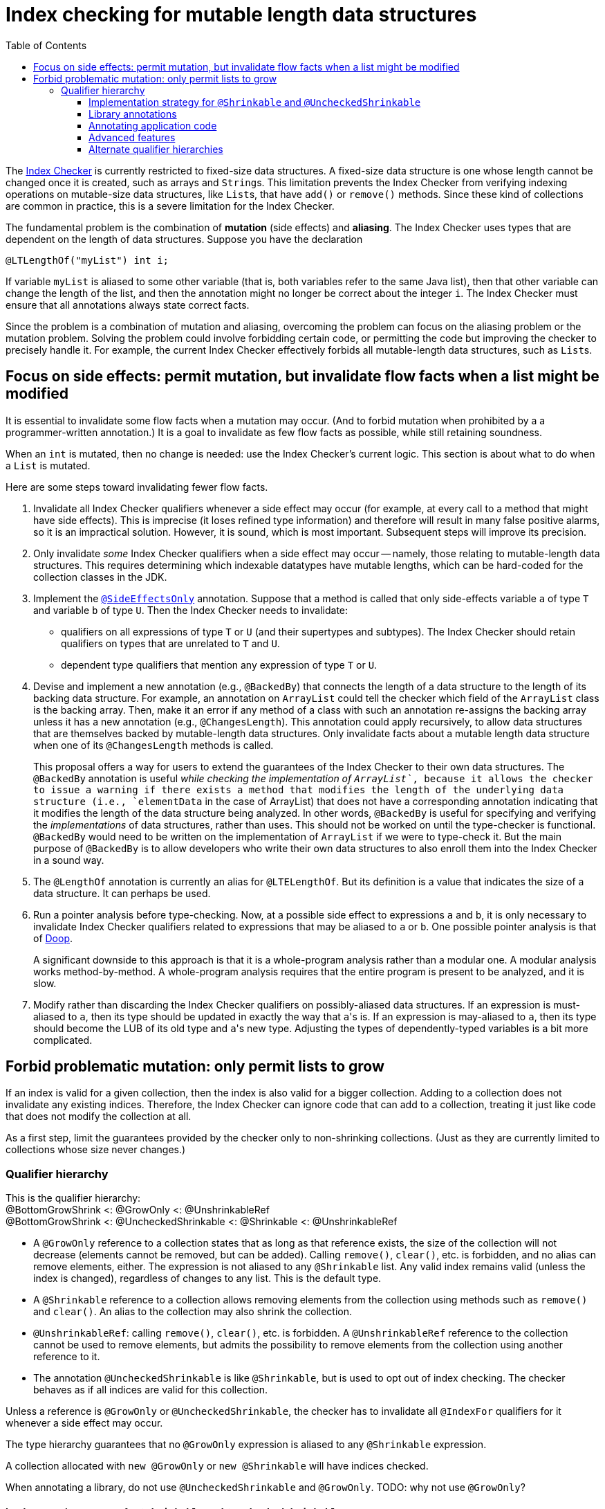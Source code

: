 = Index checking for mutable length data structures
:toc:
:toclevels: 4


The https://checkerframework.org/manual/#index-checker[Index Checker] is
currently restricted to fixed-size data structures. A fixed-size data
structure is one whose length cannot be changed once it is created, such
as arrays and ``String``s. This limitation prevents the Index Checker from
verifying indexing operations on mutable-size data structures, like
``List``s, that have `add()` or `remove()` methods. Since these kind of
collections are common in practice, this is a severe limitation for the
Index Checker.

The fundamental problem is the combination of *mutation* (side effects) and
*aliasing*.  The Index Checker uses types that are dependent on the length
of data structures.  Suppose you have the declaration

```java
@LTLengthOf("myList") int i;
```

If variable `myList` is aliased to some other variable (that is, both
variables refer to the same Java list), then that other variable can change
the length of the list, and then the annotation might no longer be correct
about the integer `i`.  The Index Checker must ensure that all annotations
always state correct facts.

Since the problem is a combination of mutation and aliasing, overcoming the
problem can focus on the aliasing problem or the mutation problem.  Solving
the problem could involve forbidding certain code, or permitting the code
but improving the checker to precisely handle it.  For example, the current
Index Checker effectively forbids all mutable-length data structures, such
as ``List``s.


== Focus on side effects: permit mutation, but invalidate flow facts when a list might be modified

It is essential to invalidate some flow facts when a mutation may occur.
(And to forbid mutation when prohibited by a a programmer-written annotation.)
It is a goal to invalidate as few flow facts as possible, while still retaining soundness.

When an `int` is mutated, then no change is needed:  use the Index
Checker's current logic.  This section is about what to do when a `List` is
mutated.

Here are some steps toward invalidating fewer flow facts.

. Invalidate all Index Checker qualifiers whenever a side effect may
occur (for example, at every call to a method that might have side
effects). This is imprecise (it loses refined type information) and
therefore will result in many false positive alarms, so it is an
impractical solution. However, it is sound, which is most important.
Subsequent steps will improve its precision.

. Only invalidate _some_ Index Checker qualifiers when a side effect may
occur -- namely, those relating to mutable-length data structures. This
requires determining which indexable datatypes have mutable lengths,
which can be hard-coded for the collection classes in the JDK.

. Implement the link:https://rawgit.com/mernst/checker-framework/refs/heads/index-checker-mutable-project/docs/developer/new-contributor-projects.html#SideEffectsOnly[`@SideEffectsOnly`] annotation.
Suppose that a method is called that only side-effects variable `a` of
type `T` and variable `b` of type `U`. Then the Index Checker needs to
invalidate:
* qualifiers on all expressions of type `T` or `U` (and their supertypes
and subtypes). The Index Checker should retain qualifiers on types that are
unrelated to `T` and `U`.
* dependent type qualifiers that mention any expression of type `T` or
`U`.

. Devise and implement a new annotation (e.g., `@BackedBy`) that connects
the length of a data structure to the length of its backing data
structure. For example, an annotation on `ArrayList` could tell the checker
which field of the `ArrayList` class is the backing array. Then, make it an
error if any method of a class with such an annotation re-assigns the
backing array unless it has a new annotation (e.g., `@ChangesLength`). This
annotation could apply recursively, to allow data structures that are
themselves backed by mutable-length data structures. Only invalidate facts
about a mutable length data structure when one of its `@ChangesLength`
methods is called.
+
This proposal offers a way for users to extend the guarantees of the Index
Checker to their own data structures. The `@BackedBy` annotation is useful
_while checking the implementation of `ArrayList`_, because it allows the
checker to issue a warning if there exists a method that modifies the
length of the underlying data structure (i.e., `elementData` in the case of
ArrayList) that does not have a corresponding annotation indicating that it
modifies the length of the data structure being analyzed. In other words,
`@BackedBy` is useful for specifying and verifying the _implementations_ of
data structures, rather than uses.  This should not be worked on until
the type-checker is functional.  `@BackedBy` would need to be written on
the implementation of `ArrayList` if we were to type-check it.
But the main purpose of `@BackedBy` is to allow developers who write their
own data structures to also enroll them into the Index Checker in a sound
way.

. The `@LengthOf` annotation is currently an alias for `@LTELengthOf`.
But its definition is a value that indicates the size of a data
structure. It can perhaps be used.

. Run a pointer analysis before type-checking. Now, at a possible side
effect to expressions `a` and `b`, it is only necessary to invalidate
Index Checker qualifiers related to expressions that may be aliased to
`a` or `b`. One possible pointer analysis is that of
https://github.com/plast-lab/doop-mirror[Doop].
+
A significant downside to this approach is that it is a whole-program
analysis rather than a modular one. A modular analysis works
method-by-method. A whole-program analysis requires that the entire
program is present to be analyzed, and it is slow.

. Modify rather than discarding the Index Checker qualifiers on
possibly-aliased data structures. If an expression is must-aliased to
`a`, then its type should be updated in exactly the way that ``a``'s is.
If an expression is may-aliased to `a`, then its type should become the
LUB of its old type and ``a``'s new type. Adjusting the types of
dependently-typed variables is a bit more complicated.

== Forbid problematic mutation: only permit lists to grow

If an index is valid for a given collection, then the index is also valid
for a bigger collection.  Adding to a collection does not invalidate any existing indices.
Therefore, the Index Checker can ignore code that can add to a collection, treating it
just like code that does not modify the collection at all.

As a first step, limit the guarantees provided by the checker only to
non-shrinking collections.  (Just as they are currently limited to
collections whose size never changes.)


=== Qualifier hierarchy

[%hardbreaks]
This is the qualifier hierarchy:
@BottomGrowShrink <: @GrowOnly <: @UnshrinkableRef
@BottomGrowShrink <: @UncheckedShrinkable <: @Shrinkable <: @UnshrinkableRef

* A `@GrowOnly` reference to a collection states that as long as that reference exists,
the size of the collection will not decrease (elements cannot be removed, but can be added).
Calling `remove()`, `clear()`, etc. is forbidden, and no alias can remove
elements, either.
The expression is not aliased to any `@Shrinkable` list.
Any valid index remains valid (unless the index is changed), regardless of
changes to any list.
This is the default type.
* A `@Shrinkable` reference to a collection allows removing elements
from the collection using methods such as `remove()` and `clear()`.
An alias to the collection may also shrink the collection.
* `@UnshrinkableRef`: calling `remove()`, `clear()`, etc. is forbidden.
A `@UnshrinkableRef` reference to the collection cannot be used to remove elements,
but admits the possibility to remove elements from the collection using another reference to it.
* The annotation `@UncheckedShrinkable` is like `@Shrinkable`,
but is used to opt out of index checking.
The checker behaves as if all indices are valid for this collection.

Unless a reference is `@GrowOnly` or `@UncheckedShrinkable`,
the checker has to invalidate all `@IndexFor` qualifiers for it
whenever a side effect may occur.

The type hierarchy guarantees that no `@GrowOnly` expression is
aliased to any `@Shrinkable` expression.

A collection allocated with `new @GrowOnly` or `new @Shrinkable`
will have indices checked.

When annotating a library, do not use `@UncheckedShrinkable` and `@GrowOnly`.
TODO: why not use `@GrowOnly`?


==== Implementation strategy for `@Shrinkable` and `@UncheckedShrinkable`

One approach is to implement `@Shrinkable` and `@UncheckedShrinkable`.
Another approach is to initially implement only `@UncheckedShrinkable` (and
probably also treat `@UnshrinkableRef` as unchecked).


==== Library annotations

As is typical, JDK annotations are trusted, not checked.

Checking indices of a mutable collection type (such as `List`) in the Java library would require annotating its methods:

* Methods that accept indices must have the parameters annotated `@IndexFor` or `@IndexOrHigh`. Missing annotation would create unsoundness.
* Methods that return indices should have the return type annotated `@IndexFor` or `@IndexOrHigh`. Missing annotation would cause false positives.
* Most methods do not remove from the collection -- the default qualifier for this type should be UnshrinkableRef.
* Methods that can remove from the collection must use the Shrinkable annotation. Missing annotation would create unsoundness.
* Methods that allocate and return a new list could also use the Shrinkable annotation.


==== Annotating application code

In application code, each allocation of a list should be by default `@UncheckedShrinkable`.
If all lists are `@UncheckedShrinkable`, it would ideally result in no warnings reported.

Then, collections that are intended to be grow-only should be annotated `@GrowOnly`.
Now, the Index Checker starts providing value by checking that the accesses are not out of bounds.
Some types within the application might need to be annotated `@UnshrinkableRef` to accept both kinds of collections.


==== Advanced features

Also see xref:mutable-index-checking-advanced.adoc[advanced features].


==== Alternate qualifier hierarchies

[NOTE]
====
Here are alternative, unacceptable qualifier hierarchy designs.

In this hierarchy, any `@GrowOnly` can be cast to `@Shrinkable` and have `remove()` called on it:
----
bottom <: @GrowOnly <: @Shrinkable
----
In this hierarchy, any `@Shrinkable` can be cast to `@GrowOnly`, then
an alias of the it can be modified.
----
bottom <: @Shrinkable <: @GrowOnly
----
====


// LocalWords:  toc toclevels myList indexable SideEffectsOnly BackedBy Doop
// LocalWords:  ChangesLength LengthOf LTELengthOf hardbreaks GrowOnly
// LocalWords:  UnshrinkableRef UncheckedShrinkable IndexFor TODO
